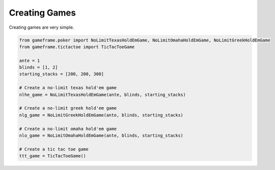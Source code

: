 Creating Games
==============

Creating games are very simple.

.. code-block:: python

    from gameframe.poker import NoLimitTexasHoldEmGame, NoLimitOmahaHoldEmGame, NoLimitGreekHoldEmGame
    from gameframe.tictactoe import TicTacToeGame

    ante = 1
    blinds = [1, 2]
    starting_stacks = [200, 200, 300]

    # Create a no-limit texas hold'em game
    nlhe_game = NoLimitTexasHoldEmGame(ante, blinds, starting_stacks)

    # Create a no-limit greek hold'em game
    nlg_game = NoLimitGreekHoldEmGame(ante, blinds, starting_stacks)

    # Create a no-limit omaha hold'em game
    nlo_game = NoLimitOmahaHoldEmGame(ante, blinds, starting_stacks)

    # Create a tic tac toe game
    ttt_game = TicTacToeGame()
